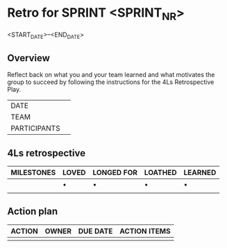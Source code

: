 * Retro for SPRINT <SPRINT_NR>
<START_DATE>--<END_DATE>

** Overview
Reflect back on what you and your team learned and
what motivates the group to succeed by
following the instructions for the 4Ls Retrospective Play.

| DATE         |   |
| TEAM         |   |
| PARTICIPANTS |   |

** 4Ls retrospective

| MILESTONES | LOVED | LONGED FOR | LOATHED | LEARNED |
|------------+-------+------------+---------+---------|
|            | •     | •          | •       | •       |
|            |       |            |         |         |

** Action plan

| ACTION | OWNER | DUE DATE | ACTION ITEMS |
|--------+-------+----------+--------------|
|        |       |          |              |
